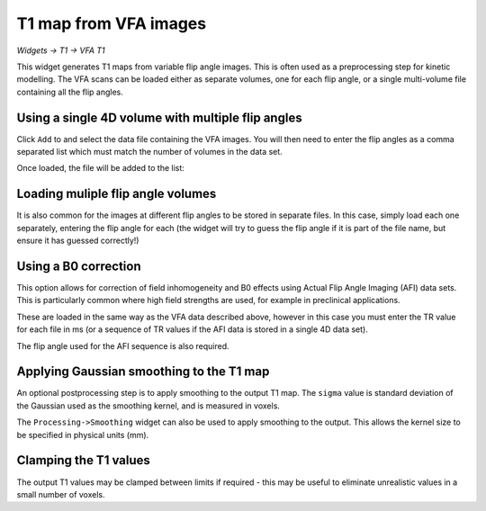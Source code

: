 T1 map from VFA images
======================

*Widgets -> T1 -> VFA T1*

This widget generates T1 maps from variable flip angle images. This is often used as a preprocessing step for 
kinetic modelling. The VFA scans can be loaded either as separate volumes, one for each flip angle, or a single multi-volume 
file containing all the flip angles.

Using a single 4D volume with multiple flip angles
--------------------------------------------------

Click ``Add`` to and select the data file containing the VFA images. You will then need to enter the flip angles 
as a comma separated list which must match the number of volumes in the data set.

.. image:: screenshots/t1_multiple_fas.jpg

Once loaded, the file will be added to the list:

.. image:: screenshots/t1_multiple_fas_loaded.jpg

Loading muliple flip angle volumes
----------------------------------

It is also common for the images at different flip angles to be stored in separate files. In this case, simply load 
each one separately, entering the flip angle for each (the widget will try to guess the flip angle if it is part of
the file name, but ensure it has guessed correctly!)

.. image:: screenshots/t1_single_fa.png

Using a B0 correction
---------------------

This option allows for correction of field inhomogeneity and B0 effects using Actual Flip Angle Imaging (AFI) data sets.
This is particularly common where high field strengths are used, for example in preclinical applications.

These are loaded in the same way as the VFA data described above, however in this case you must enter the TR value for each
file in ms (or a sequence of TR values if the AFI data is stored in a single 4D data set).

The flip angle used for the AFI sequence is also required.

.. image:: screenshots/t1_afi.png

Applying Gaussian smoothing to the T1 map
-----------------------------------------

An optional postprocessing step is to apply smoothing to the output T1 map. The ``sigma`` value is standard deviation of
the Gaussian used as the smoothing kernel, and is measured in voxels. 

The ``Processing->Smoothing`` widget can also be used to apply smoothing to the output. This allows the kernel size to 
be specified in physical units (mm).

Clamping the T1 values
----------------------

The output T1 values may be clamped between limits if required - this may be useful to eliminate unrealistic values in a small number 
of voxels.
